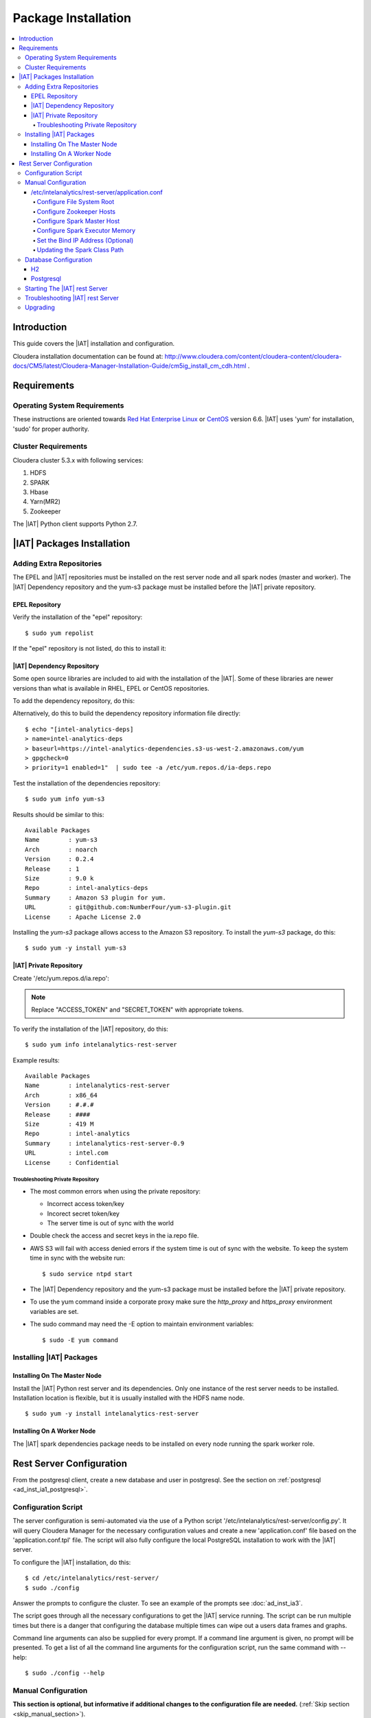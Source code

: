 ====================
Package Installation
====================

.. contents::
    :local:
    
------------
Introduction
------------

This guide covers the |IAT| installation and configuration.

Cloudera installation documentation can be found at:
http://www.cloudera.com/content/cloudera-content/cloudera-docs/CM5/latest/Cloudera-Manager-Installation-Guide/cm5ig_install_cm_cdh.html .

------------
Requirements
------------

Operating System Requirements
=============================

These instructions are oriented towards `Red Hat Enterprise Linux
<http://redhat.com/>`__ or `CentOS <http://centos.org/>`__ version 6.6.
|IAT| uses 'yum' for installation, 'sudo' for proper authority.

Cluster Requirements
====================

Cloudera cluster 5.3.x with following services:

#.  HDFS
#.  SPARK
#.  Hbase
#.  Yarn(MR2)
#.  Zookeeper

The |IAT| Python client supports Python 2.7.

---------------------------
|IAT| Packages Installation
---------------------------

Adding Extra Repositories
=========================

The EPEL and |IAT| repositories must be installed on the rest server node and
all spark nodes (master and worker).
The |IAT| Dependency repository and the yum-s3 package must be installed before
the |IAT| private repository.

EPEL Repository
---------------

Verify the installation of the "epel" repository::

    $ sudo yum repolist

.. only:: html

    Sample output::

        repo id                                    repo name
        cloudera-cdh5                              Cloudera Hadoop, Version 5                                           141
        cloudera-manager                           Cloudera Manager, Version 5.3.1                                        7
        epel                                       Extra Packages for Enterprise Linux 6 - x86_64                    11,022
        rhui-REGION-client-config-server-6         Red Hat Update Infrastructure 2.0 Client Configuration Server 6        2
        rhui-REGION-rhel-server-releases           Red Hat Enterprise Linux Server 6 (RPMs)                          12,690
        rhui-REGION-rhel-server-releases-optional  Red Hat Enterprise Linux Server 6 Optional (RPMs)                  7,168

.. only:: latex

    Sample output::

        repo id                           repo name
        cloudera-cdh5                     Cloudera Hadoop, Version 5            ...
        cloudera-manager                  Cloudera Manager, Version 5.3.1       ...
        epel                              Extra Packages for Enterprise Linux 6 ...
        rhui-REGION-client-config-ser...  Red Hat Update Infrastructure 2.0 Clie...
        rhui-REGION-rhel-server-relea...  Red Hat Enterprise Linux Server 6 (RPM...
        rhui-REGION-rhel-server-relea...  Red Hat Enterprise Linux Server 6 Opti...

If the "epel" repository is not listed, do this to install it:

.. only:: html

    ::

        $ wget http://download.fedoraproject.org/pub/epel/6/x86_64/epel-release-6-8.noarch.rpm
        $ sudo rpm -ivh epel-release-6-8.noarch.rpm

.. only:: latex

    ::

        $ wget http://download.fedoraproject.org/pub/epel/6/x86_64/epel-release-6-8.
            noarch.rpm
        $ sudo rpm -ivh epel-release-6-8.noarch.rpm

|IAT| Dependency Repository
---------------------------

Some open source libraries are included to aid with the installation of the
|IAT|.
Some of these libraries are newer versions than what is available in RHEL,
EPEL or CentOS repositories.

To add the dependency repository, do this:

.. only:: html

    ::

        $ wget https://intel-analytics-dependencies.s3-us-west-2.amazonaws.com/ia-deps.repo
        $ sudo cp ia-deps.repo /etc/yum.repos.d/

.. only:: latex

    ::

        $ wget https://intel-analytics-dependencies.s3-us-west-2.amazonaws.com/
            ia-deps.repo
        $ sudo cp ia-deps.repo /etc/yum.repos.d/

Alternatively, do this to build the dependency repository information file
directly::

    $ echo "[intel-analytics-deps]
    > name=intel-analytics-deps
    > baseurl=https://intel-analytics-dependencies.s3-us-west-2.amazonaws.com/yum
    > gpgcheck=0
    > priority=1 enabled=1"  | sudo tee -a /etc/yum.repos.d/ia-deps.repo

Test the installation of the dependencies repository::

    $ sudo yum info yum-s3

Results should be similar to this::

    Available Packages
    Name        : yum-s3
    Arch        : noarch
    Version     : 0.2.4
    Release     : 1
    Size        : 9.0 k
    Repo        : intel-analytics-deps
    Summary     : Amazon S3 plugin for yum.
    URL         : git@github.com:NumberFour/yum-s3-plugin.git
    License     : Apache License 2.0

Installing the *yum-s3* package allows access to the Amazon S3 repository.
To install the *yum-s3* package, do this::

    $ sudo yum -y install yum-s3


.. _add_IA_private_repository:

|IAT| Private Repository
------------------------

Create '/etc/yum.repos.d/ia.repo':

.. only:: html

    ::

        $ echo "[intel-analytics]
        > name=intel analytics
        > baseurl=https://intel-analytics-repo.s3-us-west-2.amazonaws.com/release/latest/yum/dists/rhel/6
        > gpgcheck=0
        > priority=1
        > s3_enabled=1
        > key_id=ACCESS_TOKEN
        > secret_key=SECRET_TOKEN" | sudo tee -a /etc/yum.repos.d/ia.repo

.. only:: latex

    ::

        $ echo "[intel-analytics]
        > name=intel analytics
        > baseurl=https://intel-analytics-repo.s3-us-west-2.amazonaws.com/
            release/latest/yum/dists/rhel/6
        > gpgcheck=0
        > priority=1
        > s3_enabled=1
        > key_id=ACCESS_TOKEN
        > secret_key=SECRET_TOKEN" | sudo tee -a /etc/yum.repos.d/ia.repo

    Note: baseurl line above is broken for readability.
    It should be entered as a single line.

.. note::

    Replace "ACCESS_TOKEN" and "SECRET_TOKEN" with appropriate tokens.

To verify the installation of the |IAT| repository, do this::

    $ sudo yum info intelanalytics-rest-server

Example results::

    Available Packages
    Name        : intelanalytics-rest-server
    Arch        : x86_64
    Version     : #.#.#
    Release     : ####
    Size        : 419 M
    Repo        : intel-analytics
    Summary     : intelanalytics-rest-server-0.9
    URL         : intel.com
    License     : Confidential

Troubleshooting Private Repository
~~~~~~~~~~~~~~~~~~~~~~~~~~~~~~~~~~
*   The most common errors when using the private repository:

    *   Incorrect access token/key
    *   Incorect secret token/key
    *   The server time is out of sync with the world

*   Double check the access and secret keys in the ia.repo file.
*   AWS S3 will fail with access denied errors if the system time is out of
    sync with the website.
    To keep the system time in sync with the website run::

        $ sudo service ntpd start


*   The |IAT| Dependency repository and the yum-s3 package must be installed
    before the |IAT| private repository.
*   To use the yum command inside a corporate proxy make sure the
    *http_proxy* and *https_proxy* environment variables are set.
*   The sudo command may need the -E option to maintain environment variables::

        $ sudo -E yum command

.. _installing_IA_packages:

Installing |IAT| Packages
=========================

Installing On The Master Node
-----------------------------

Install the |IAT| Python rest server and its dependencies.
Only one instance of the rest server needs to be installed.
Installation location is flexible, but it is usually installed
with the HDFS name node.

::

    $ sudo yum -y install intelanalytics-rest-server

Installing On A Worker Node
---------------------------

The |IAT| spark dependencies package needs to be installed on every node
running the spark worker role.

.. only:: html

    ::

        $ sudo yum -y install intelanalytics-spark-deps intelanalytics-python-rest-client

.. only:: latex

    ::

        $ sudo yum -y install intelanalytics-spark-deps
        $ sudo yum -y install intelanalytics-python-rest-client

-------------------------
Rest Server Configuration
-------------------------

From the postgresql client, create a new database and user in postgresql.
See the section on :ref:`postgresql <ad_inst_ia1_postgresql>`.

Configuration Script
====================

The server configuration is semi-automated via the use of a Python script
'/etc/intelanalytics/rest-server/config.py'.
It will query Cloudera Manager for the necessary configuration values and
create a new 'application.conf' file based on the 'application.conf.tpl' file.
The script will also fully configure the local PostgreSQL installation to
work with the |IAT| server.

To configure the |IAT| installation, do this::

    $ cd /etc/intelanalytics/rest-server/
    $ sudo ./config

Answer the prompts to configure the cluster.
To see an example of the prompts see :doc:`ad_inst_ia3`.

The script goes through all the necessary configurations to get the |IAT|
service running.
The script can be run multiple times but there is a danger that configuring the
database multiple times can wipe out a users data frames and graphs. 

Command line arguments can also be supplied for every prompt.
If a command line argument is given, no prompt will be presented.
To get a list of all the command line arguments for the configuration script,
run the same command with --help::

    $ sudo ./config --help

Manual Configuration
====================

**This section is optional, but informative if additional changes to the
configuration file are needed.** (:ref:`Skip section <skip_manual_section>`).
 
/etc/intelanalytics/rest-server/application.conf
------------------------------------------------

The rest server package provides a configuration template file which must be
used to create a configuration file.
Copy the configuration template file 'application.conf.tpl' to
'application.conf' in the same directory, like this::

    $ cd /etc/intelanalytics/rest-server
    $ sudo cp application.conf.tpl application.conf

Open the file with a text editor::

    $ sudo vi application.conf

All of the changes that need to be made are located at the top of the file.
See :doc:`appendix_application_conf` for an example 'application.conf' file.

.. _ad_inst_IA_configure_file_system_root:

Configure File System Root
~~~~~~~~~~~~~~~~~~~~~~~~~~

Replace the text "invalid-fsroot-host" with the fully qualified domain of the
HDFS Namenode.

Example:

.. code::

    fs.root = "hdfs://invalid-fsroot-host/user/iauser"

Becomes:

.. code::

    fs.root = "hdfs://localhost.localdomain/user/iauser" 

If the HDFS Name Node port does not use the standard port, specify it
after the host name with a colon:

.. code::

    fs.root = "hdfs://localhost.localdomain:8020/user/iauser"

Configure Zookeeper Hosts
~~~~~~~~~~~~~~~~~~~~~~~~~

Replace the text "invalid-titan-host" with a comma delimited list of fully
qualified domain names of all nodes running the zookeeper service.

Example:

.. code::

    titan.load.storage.hostname = "invalid-titan-host"

Becomes:

.. code::

    titan.load.storage.hostname = "localhost.localdomain,localhost.localdomain" 

If the zookeeper client port is not 2181, un-comment the following line and
replace 2181 with the zookeeper client port:

.. code::

    titan.load.storage.port = "2181"

Configure Spark Master Host
~~~~~~~~~~~~~~~~~~~~~~~~~~~

Update "invalid-spark-master".

To run Spark on Yarn in yarn-cluster mode, set:

.. code::

    spark.master = yarn-cluster

To run Spark on Yarn in yarn-client mode, set:

.. code::

    spark.master = yarn-client

Configure Spark Executor Memory
~~~~~~~~~~~~~~~~~~~~~~~~~~~~~~~

The Spark executor memory needs to be set equal to or less than what is
configured in Cloudera Manager.
The Cloudera Spark installation will, by default, set the Spark executor
memory to 8g, so 8g is usually a safe setting.

Example:

.. code::

    spark.executor.memory = "invalid executor memory"

Becomes:

.. code::

    spark.executor.memory = "8g"

Click on the Spark service then configuration in Cloudera Manager to get
executor memory.
See :ref:`ad_inst_ia_01`.

.. _ad_inst_ia_01:

.. figure:: ad_inst_ia_01.*
    :align: center

    Figure 1

Set the Bind IP Address (Optional)
~~~~~~~~~~~~~~~~~~~~~~~~~~~~~~~~~~

The |IAT| server can bind to all IP addresses, as opposed to just a single
address, by updating the following lines and follow the commented instructions.
This configuration section is also near the top of the file.

.. code::

    #bind address - change to 0.0.0.0 to listen on all interfaces
    //host = "127.0.0.1"

Updating the Spark Class Path
~~~~~~~~~~~~~~~~~~~~~~~~~~~~~

The automatic configuration script updates the classpath in Cloudera Manager.
The spark class path can also be configured through Cloudera Manager under the
spark configuration / Worker Environment Advanced Configuration Snippet.
See :ref:`ad_inst_ia_02`.
If it isn't already set, add:

.. code::

    SPARK_CLASSPATH="/usr/lib/intelanalytics/graphbuilder/lib/ispark-deps.jar"

.. _ad_inst_ia_02:

.. figure:: ad_inst_ia_02.*
    :align: center

    Figure 2

.. _skip_manual_section:

**End of manual configuration**

Restart the Spark service.
See :ref:`ad_inst_ia_03`.

.. _ad_inst_ia_03:

.. figure:: ad_inst_ia_03.*
    :align: center

    Figure 3

Database Configuration
======================

The |IAT| service can use two different databases H2 and PostgreSQL.
The configuration script configures postgresql automatically.

H2
--

.. caution::

    H2 will lose all metadata upon service restart.

Enabling H2 is very easy and only requires some changes to *application.conf*.
To comment a line in the configuration file either prepend the line with two
forward slashes '//' or a pound sign '#'.

The following lines need to be commented:

.. only:: html

    Before:

    .. code::

        metastore.connection-postgresql.host = "invalid-postgresql-host"
        metastore.connection-postgresql.port = 5432
        metastore.connection-postgresql.database = "ia-metastore"
        metastore.connection-postgresql.username = "iauser"
        metastore.connection-postgresql.password = "myPassword"
        metastore.connection-postgresql.url = "jdbc:postgresql://"${intel.analytics.metastore.connection-postgresql.host}":"${intel.analytics.metastore.connection-postgresql.port}"/"${intel.analytics.metastore.connection-postgresql.database}
        metastore.connection = ${intel.analytics.metastore.connection-postgresql}
    
    After:

    .. code::

        //metastore.connection-postgresql.host = "invalid-postgresql-host"
        //metastore.connection-postgresql.port = 5432
        //metastore.connection-postgresql.database = "ia-metastore"
        //metastore.connection-postgresql.username = "iauser"
        //metastore.connection-postgresql.password = "myPassword"
        //metastore.connection-postgresql.url = "jdbc:postgresql://"${intel.analytics.metastore.connection-postgresql.host}":"${intel.analytics.metastore.connection-postgresql.port}"/"${intel.analytics.metastore.connection-postgresql.database}
        //metastore.connection = ${intel.analytics.metastore.connection-postgresql}

.. only:: latex

    Before:

    .. code::

        metastore.connection-postgresql.host = "invalid-postgresql-host"
        metastore.connection-postgresql.port = 5432
        metastore.connection-postgresql.database = "ia-metastore"
        metastore.connection-postgresql.username = "iauser"
        metastore.connection-postgresql.password = "myPassword"
        metastore.connection-postgresql.url = "jdbc:postgresql://"${intel.analytics.
            metastore.connection-postgresql.host}":"${intel.analytics.metastore.
            connection-postgresql.port}"/"${intel.analytics.metastore.connection-
            postgresql.database}
        metastore.connection = ${intel.analytics.metastore.connection-postgresql}
    
    After:

    .. code::

        //metastore.connection-postgresql.host = "invalid-postgresql-host"
        //metastore.connection-postgresql.port = 5432
        //metastore.connection-postgresql.database = "ia-metastore"
        //metastore.connection-postgresql.username = "iauser"
        //metastore.connection-postgresql.password = "myPassword"
        //metastore.connection-postgresql.url = "jdbc:postgresql://"${intel.analytics.
            metastore.connection-postgresql.host}":"${intel.analytics.metastore.
            connection-postgresql.port}"/"${intel.analytics.metastore.connection-
            postgresql.database}
        //metastore.connection = ${intel.analytics.metastore.connection-postgresql}

Next, uncomment the following line:

Before:

.. code::

    //metastore.connection = ${intel.analytics.metastore.connection-h2}

After:

.. code::

    metastore.connection = ${intel.analytics.metastore.connection-h2}

.. _ad_inst_ia1_postgresql:

Postgresql
----------

PostgreSQL configuration is more involved than H2 configuration and should
only be attempted by an advanced user.
Using PostgreSQL allows graphs and frames to persist across service restarts.

First, log into the postgres user on the linux system::

    $ sudo su postgres

Start the postgres command line client::

    $ psql

Wait for the command line prompt to come::

    postgres=# 

Then create a user::

    postgres=# create user YOURUSER with createdb encrypted password 'YOUR_PASSWORD';

User creation confirmation::

    CREATE ROLE

Then create a database for that user::

    postgres=# create database YOURDATABASE with owner YOURUSER;

Database creation confirmation::

    CREATE DATABASE

After creating the database exit the postgres command line by hitting
``ctrl + d``

Once the database and user are created, open '/var/lib/pgsql/data/pg_hba.conf'
and add this line
``host    all         YOURUSER     127.0.0.1/32            md5``
to very the top of the file::

    $ vi /var/lib/pgsql/data/pg_hba.conf

Add the new line at the very top of the file or before any uncommented lines.
If the pg_hba.conf file doesn't exist, initialize postgresql with::

    $ sudo survice postgresql initdb
 
Now that the database is created, uncomment all the postgres lines in
``application.conf``.

.. only:: html

    Before:
    
    .. code::

        //metastore.connection-postgresql.host = "invalid-postgresql-host"
        //metastore.connection-postgresql.port = 5432
        //metastore.connection-postgresql.database = "ia-metastore"
        //metastore.connection-postgresql.username = "iauser"
        //metastore.connection-postgresql.password = "myPassword"
        //metastore.connection-postgresql.url = "jdbc:postgresql://"${intel.analytics.metastore.connection-postgresql.host}":"${intel.analytics.metastore.connection-postgresql.port}"/"${intel.analytics.metastore.connection-postgresql.database}
        //metastore.connection = ${intel.analytics.metastore.connection-postgresql}

    After:
    
    .. code::

        metastore.connection-postgresql.host = "localhost"
        metastore.connection-postgresql.port = 5432
        metastore.connection-postgresql.database = "YOURDATABASE"
        metastore.connection-postgresql.username = "YOURUSER"
        metastore.connection-postgresql.password = "YOUR_PASSWORD"
        metastore.connection-postgresql.url = "jdbc:postgresql://"${intel.analytics.metastore.connection-postgresql.host}":"${intel.analytics.metastore.connection-postgresql.port}"/"${intel.analytics.metastore.connection-postgresql.database}
        metastore.connection = ${intel.analytics.metastore.connection-postgresql}

.. only:: latex

    Before:
    
    .. code::

        //metastore.connection-postgresql.host = "invalid-postgresql-host"
        //metastore.connection-postgresql.port = 5432
        //metastore.connection-postgresql.database = "ia-metastore"
        //metastore.connection-postgresql.username = "iauser"
        //metastore.connection-postgresql.password = "myPassword"
        //metastore.connection-postgresql.url = "jdbc:postgresql://"
            ${intel.analytics.metastore.connection-postgresql.host}":"
            ${intel.analytics.metastore.connection-postgresql.port}"/"
            ${intel.analytics.metastore.connection-postgresql.database}
        //metastore.connection = ${intel.analytics.metastore.connection-postgresql}

    After:
    
    .. code::

        metastore.connection-postgresql.host = "localhost"
        metastore.connection-postgresql.port = 5432
        metastore.connection-postgresql.database = "YOURDATABASE"
        metastore.connection-postgresql.username = "YOURUSER"
        metastore.connection-postgresql.password = "YOUR_PASSWORD"
        metastore.connection-postgresql.url = "jdbc:postgresql://"
            ${intel.analytics.metastore.connection-postgresql.host}":"
            ${intel.analytics.metastore.connection-postgresql.port}"/"
            ${intel.analytics.metastore.connection-postgresql.database}
        metastore.connection = ${intel.analytics.metastore.connection-postgresql}
        #comment any h2 configuration lines with a # or //::
         //metastore.connection = ${intel.analytics.metastore.connection-h2}

Restart the |IAT| service::

    $ sudo service intelanalytics restart

After restarting the service, the |IAT| will create all the database tables.
Now insert a meta user to enable Python client requests.

Login to the postgres linux user::

    $ sudo su postgres

Open the postgres command line::

    $ psql

Switch databases::

    postgres=# \c YOURDATABASE
    psql (8.4.18)
    You are now connected to database "YOURDATABASE".

Then insert into the users table::

    postgres=# insert into users (username, api_key, created_on, modified_on) values( 'metastore', 'test_api_key_1', now(), now() );
    INSERT 0 1

View the insertion by doing a select on the users table::

    postgres=# select * from users;

There should only be a single row per api_key::


     user_id | username  |    api_key     |         created_on         |        modified_on
    ---------+-----------+----------------+----------------------------+----------------------------
           1 | metastore | test_api_key_1 | 2014-11-20 12:37:16.535852 | 2014-11-20 12:37:16.535852
       (1 row)

If there is more than one row for a single api key, remove one of them or
create a new database. 
The server will not be able to validate a request from the rest client if there
are duplicate api keys.

After the confirmation of the insert, commands from the python client can be
sent.

Starting The |IAT| rest Server
==============================

Starting the rest server is very easy.
It can be started like any other Linux service. ::

    $ sudo service intelanalytics start

After starting the rest server, browse to the host on port 9099
(<master node ip address>:9099) to see if the server started successfully.

Troubleshooting |IAT| rest Server
=================================

A log gets written to '/var/log/intelanalytics/rest-server/output.log or
'/var/log/intelanalytics/rest-server/application.log'.
To resolve issues starting or running jobs, tail either log to see what
error is getting reported while running the task::

    $ sudo tail -f /var/log/intelanalytics/rest-server/output.log

or::

    $ sudo tail -f /var/log/intelanalytics/rest-server/application.log


More details can be found in the :doc:`section on log files <ad_log>`.

Upgrading
=========

Unless specified otherwise in the release notes, upgrading requires removal of
old software prior to installation of new software.

